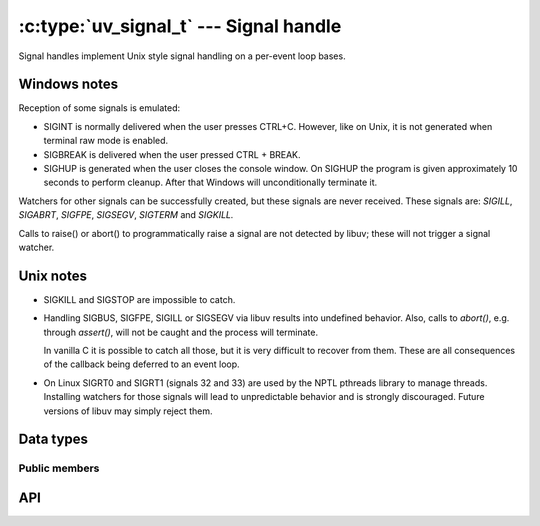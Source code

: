
.. _signal:

:c:type:`uv_signal_t` --- Signal handle
=======================================

Signal handles implement Unix style signal handling on a per-event loop bases.

Windows notes
-------------

Reception of some signals is emulated:

* SIGINT is normally delivered when the user presses CTRL+C. However, like
  on Unix, it is not generated when terminal raw mode is enabled.

* SIGBREAK is delivered when the user pressed CTRL + BREAK.

* SIGHUP is generated when the user closes the console window. On SIGHUP the
  program is given approximately 10 seconds to perform cleanup. After that
  Windows will unconditionally terminate it.

Watchers for other signals can be successfully created, but these signals
are never received. These signals are: `SIGILL`, `SIGABRT`, `SIGFPE`, `SIGSEGV`,
`SIGTERM` and `SIGKILL.`

Calls to raise() or abort() to programmatically raise a signal are
not detected by libuv; these will not trigger a signal watcher.

.. versionchanged:: 1.15.0 SIGWINCH support on Windows was improved.

Unix notes
----------

* SIGKILL and SIGSTOP are impossible to catch.

* Handling SIGBUS, SIGFPE, SIGILL or SIGSEGV via libuv results into undefined behavior.
  Also, calls to `abort()`, e.g. through `assert()`, will not be caught
  and the process will terminate.

  In vanilla C it is possible to catch all those, but it is very difficult
  to recover from them.
  These are all consequences of the callback being deferred to an event loop.

* On Linux SIGRT0 and SIGRT1 (signals 32 and 33) are used by the NPTL pthreads library to
  manage threads. Installing watchers for those signals will lead to unpredictable behavior
  and is strongly discouraged. Future versions of libuv may simply reject them.


Data types
----------

.. c:type:: uv_signal_t

    Signal handle type.

.. c:type:: void (*uv_signal_cb)(uv_signal_t* handle, int signum)

    Type definition for callback passed to :c:func:`uv_signal_start`.


Public members
^^^^^^^^^^^^^^

.. c:member:: int uv_signal_t.signum

    Signal being monitored by this handle. Readonly.

.. seealso:: The :c:type:`uv_handle_t` members also apply.


API
---

.. c:function:: int uv_signal_init(uv_loop_t* loop, uv_signal_t* signal)

    Initialize the handle.

.. c:function:: int uv_signal_start(uv_signal_t* signal, uv_signal_cb cb, int signum)

    Start the handle with the given callback, watching for the given signal.

.. c:function:: int uv_signal_start_oneshot(uv_signal_t* signal, uv_signal_cb cb, int signum)

    .. versionadded:: 1.12.0

    Same functionality as :c:func:`uv_signal_start` but the signal handler is reset the moment
    the signal is received.

.. c:function:: int uv_signal_stop(uv_signal_t* signal)

    Stop the handle, the callback will no longer be called.

.. seealso:: The :c:type:`uv_handle_t` API functions also apply.
